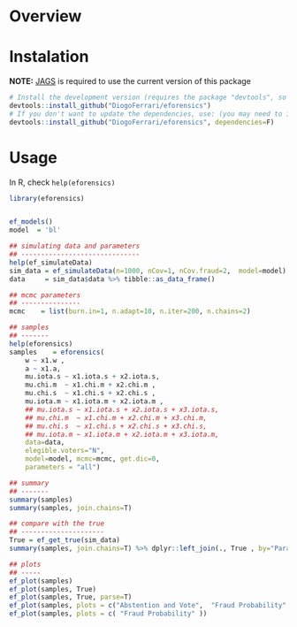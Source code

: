 
* Overview
* Instalation

*NOTE:* [[https://sourceforge.net/projects/mcmc-jags/][JAGS]] is required to use the current version of this package

#+BEGIN_SRC R :exports code
# Install the development version (requires the package "devtools", so install it first if it is not installed already)
devtools::install_github("DiogoFerrari/eforensics")
# If you don't want to update the dependencies, use: (you may need to install some dependencies manually)
devtools::install_github("DiogoFerrari/eforensics", dependencies=F)
#+END_SRC

* Usage

In R, check =help(eforensics)=

#+BEGIN_SRC R :exports code
library(eforensics)


ef_models()
model  = 'bl'

## simulating data and parameters
## ------------------------------
help(ef_simulateData)
sim_data = ef_simulateData(n=1000, nCov=1, nCov.fraud=2,  model=model)
data     = sim_data$data %>% tibble::as_data_frame() 

## mcmc parameters
## ---------------
mcmc    = list(burn.in=1, n.adapt=10, n.iter=200, n.chains=2)

## samples
## -------
help(eforensics)
samples    = eforensics(
    w ~ x1.w ,
    a ~ x1.a,
    mu.iota.s ~ x1.iota.s + x2.iota.s,
    mu.chi.m  ~ x1.chi.m + x2.chi.m ,
    mu.chi.s  ~ x1.chi.s + x2.chi.s ,
    mu.iota.m ~ x1.iota.m + x2.iota.m ,
    ## mu.iota.s ~ x1.iota.s + x2.iota.s + x3.iota.s,
    ## mu.chi.m  ~ x1.chi.m + x2.chi.m + x3.chi.m,
    ## mu.chi.s  ~ x1.chi.s + x2.chi.s + x3.chi.s,
    ## mu.iota.m ~ x1.iota.m + x2.iota.m + x3.iota.m,
    data=data,
    elegible.voters="N",
    model=model, mcmc=mcmc, get.dic=0,
    parameters = "all")

## summary
## -------
summary(samples)
summary(samples, join.chains=T)

## compare with the true
## ---------------------
True = ef_get_true(sim_data) 
summary(samples, join.chains=T) %>% dplyr::left_join(., True , by="Parameter") 

## plots
## -----
ef_plot(samples)
ef_plot(samples, True)
ef_plot(samples, True, parse=T)
ef_plot(samples, plots = c("Abstention and Vote",  "Fraud Probability" ))
ef_plot(samples, plots = c( "Fraud Probability" ))
#+END_SRC

